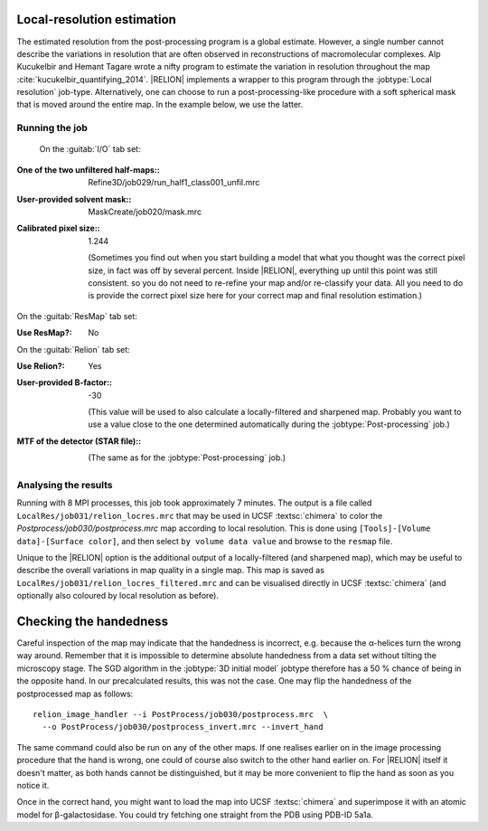Local-resolution estimation
===========================

The estimated resolution from the post-processing program is a global estimate.
However, a single number cannot describe the variations in resolution that are often observed in reconstructions of macromolecular complexes.
Alp Kucukelbir and Hemant Tagare wrote a nifty program to estimate the variation in resolution throughout the map :cite:`kucukelbir_quantifying_2014`. |RELION| implements a wrapper to this program through the :jobtype:`Local resolution` job-type.
Alternatively, one can choose to run a post-processing-like procedure with a soft spherical mask that is moved around the entire map.
In the example below, we use the latter.


Running the job
---------------

 On the :guitab:`I/O` tab set:

:One of the two unfiltered half-maps:: Refine3D/job029/run\_half1\_class001\_unfil.mrc

:User-provided solvent mask:: MaskCreate/job020/mask.mrc

:Calibrated pixel size:: 1.244

     (Sometimes you find out when you start building a model that what you thought was the correct pixel size, in fact was off by several percent.
     Inside |RELION|, everything up until this point was still consistent. so you do not need to re-refine your map and/or re-classify your data.
     All you need to do is provide the correct pixel size here for your correct map and final resolution estimation.)


On the :guitab:`ResMap` tab set:

:Use ResMap?: No


On the :guitab:`Relion` tab set:

:Use Relion?: Yes

:User-provided B-factor:: -30

     (This value will be used to also calculate a locally-filtered and sharpened map.
     Probably you want to use a value close to the one determined automatically during the :jobtype:`Post-processing` job.)

:MTF of the detector (STAR file):: \

     (The same as for the :jobtype:`Post-processing` job.)


Analysing the results
---------------------

Running with 8 MPI processes, this job took approximately 7 minutes.
The output is a file called ``LocalRes/job031/relion_locres.mrc`` that may be used in UCSF :textsc:`chimera` to color the `Postprocess/job030/postprocess.mrc` map according to local resolution.
This is done using ``[Tools]-[Volume data]-[Surface color]``, and then select ``by volume data value`` and browse to the ``resmap`` file.

Unique to the |RELION| option is the additional output of a locally-filtered (and sharpened map), which may be useful to describe the overall variations in map quality in a single map.
This map is saved as ``LocalRes/job031/relion_locres_filtered.mrc`` and can be visualised directly in UCSF :textsc:`chimera` (and optionally also coloured by local resolution as before).


Checking the handedness
=======================

Careful inspection of the map may indicate that the handedness is incorrect, e.g. because the α-helices turn the wrong way around.
Remember that it is impossible to determine absolute handedness from a data set without tilting the microscopy stage.
The SGD algorithm in the :jobtype:`3D initial model` jobtype therefore has a 50 % chance of being in the opposite hand.
In our precalculated results, this was not the case.
One may flip the handedness of the postprocessed map as follows:

::

    relion_image_handler --i PostProcess/job030/postprocess.mrc  \
      --o PostProcess/job030/postprocess_invert.mrc --invert_hand


The same command could also be run on any of the other maps.
If one realises earlier on in the image processing procedure that the hand is wrong, one could of course also switch to the other hand earlier on.
For |RELION| itself it doesn't matter, as both hands cannot be distinguished, but it may be more convenient to flip the hand as soon as you notice it.

Once in the correct hand, you might want to load the map into UCSF :textsc:`chimera` and superimpose it with an atomic model for β-galactosidase.
You could try fetching one straight from the PDB using PDB-ID 5a1a.
